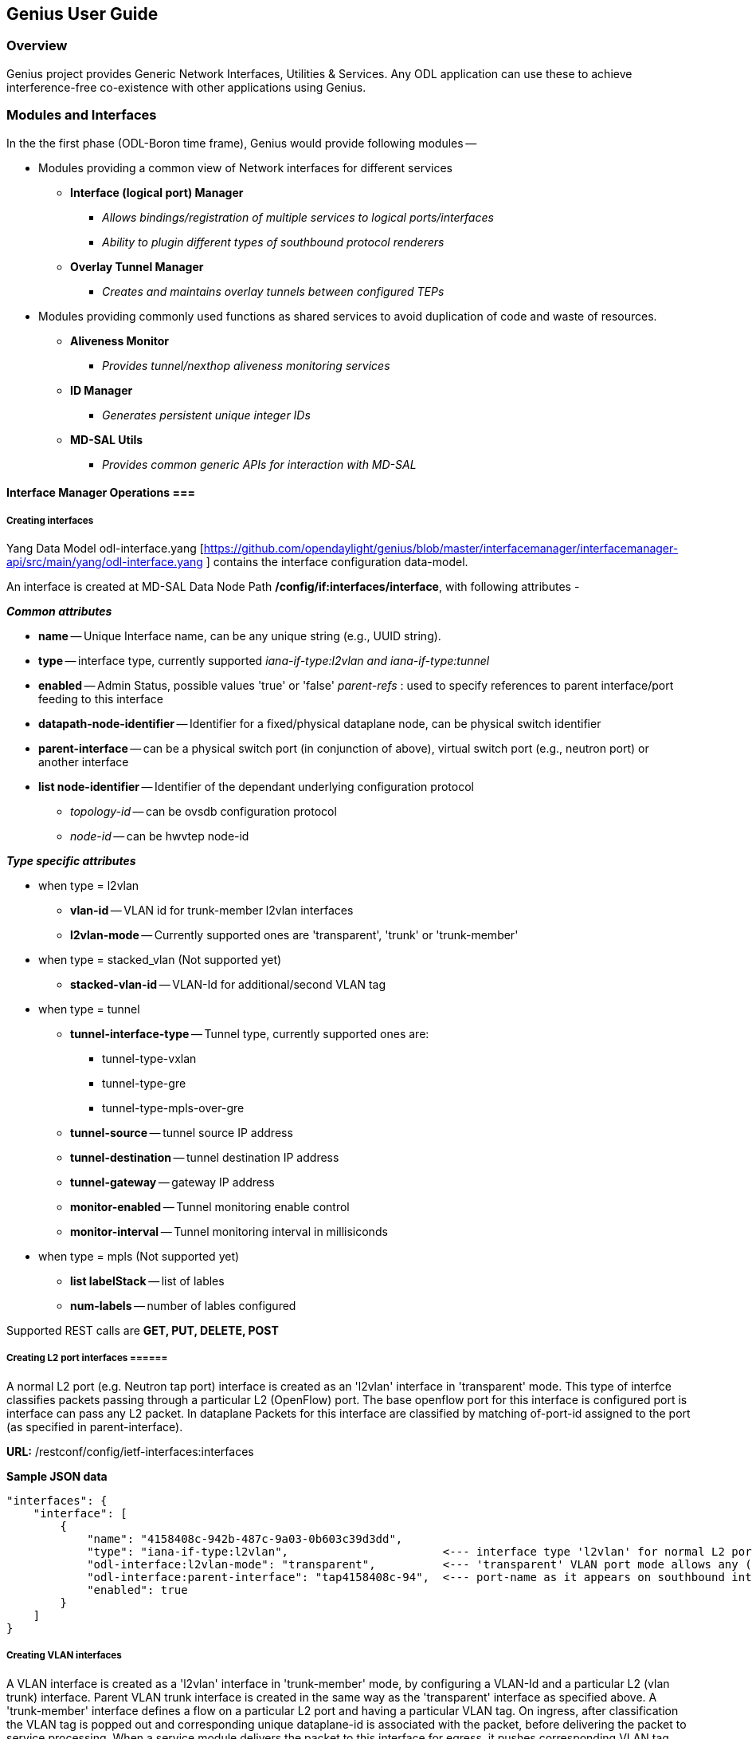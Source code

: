== Genius User Guide ==
=== Overview ===
Genius project provides Generic Network Interfaces, Utilities & Services. Any ODL application can use these to achieve interference-free co-existence with other applications using Genius.

=== Modules and Interfaces ===

In the the first phase (ODL-Boron time frame), Genius would provide following modules --

* Modules providing a common view of Network interfaces for different services

** *Interface (logical port) Manager*
*** _Allows bindings/registration of multiple services to logical ports/interfaces_
*** _Ability to plugin different types of southbound protocol renderers_
** *Overlay Tunnel Manager*
*** _Creates and maintains overlay tunnels between configured TEPs_
* Modules providing commonly used functions as shared services to avoid duplication of code and waste of resources.
** *Aliveness Monitor*
*** _Provides tunnel/nexthop aliveness monitoring services_
** *ID Manager*
*** _Generates persistent unique integer IDs_
** *MD-SAL Utils*
*** _Provides common generic APIs for interaction with MD-SAL_




==== Interface Manager Operations ===

===== Creating interfaces =====
Yang Data Model odl-interface.yang [https://github.com/opendaylight/genius/blob/master/interfacemanager/interfacemanager-api/src/main/yang/odl-interface.yang ] contains the interface configuration data-model.

An interface is created at MD-SAL Data Node Path  */config/if:interfaces/interface*, with following attributes -

*_Common attributes_*

* *name* -- Unique Interface name, can be any unique string (e.g., UUID string).
* *type* -- interface type, currently supported _iana-if-type:l2vlan and iana-if-type:tunnel_
* *enabled* -- Admin Status, possible values 'true' or 'false'
_parent-refs_ : used to specify references to parent interface/port feeding to this interface
* *datapath-node-identifier* -- Identifier for a fixed/physical dataplane node, can be physical switch identifier
* *parent-interface* -- can be a physical switch port (in conjunction of above), virtual switch port (e.g., neutron port) or another interface
* *list node-identifier* -- Identifier of the dependant underlying configuration protocol
** _topology-id_ -- can be ovsdb configuration protocol
** _node-id_ -- can be hwvtep node-id

*_Type specific attributes_*

* when type = l2vlan
** *vlan-id* -- VLAN id for trunk-member l2vlan interfaces
** *l2vlan-mode* -- Currently supported ones are 'transparent', 'trunk' or 'trunk-member'
* when type = stacked_vlan (Not supported yet)
** *stacked-vlan-id* -- VLAN-Id for additional/second VLAN tag
* when type = tunnel
** *tunnel-interface-type* -- Tunnel type, currently supported ones are:
*** tunnel-type-vxlan
*** tunnel-type-gre
*** tunnel-type-mpls-over-gre
** *tunnel-source* -- tunnel source IP address
** *tunnel-destination* -- tunnel destination IP address
** *tunnel-gateway* -- gateway IP address
** *monitor-enabled* -- Tunnel monitoring enable control
** *monitor-interval* -- Tunnel monitoring interval in millisiconds
* when type = mpls (Not supported yet)
** *list labelStack* -- list of lables
** *num-labels* -- number of lables configured

Supported REST calls are *GET, PUT, DELETE, POST*

===== Creating L2 port  interfaces ======
A normal L2 port (e.g. Neutron tap port) interface is created as an 'l2vlan' interface in 'transparent' mode. This type of interfce classifies packets passing through a particular L2 (OpenFlow) port. The base openflow port for this interface is configured port is interface can pass any L2 packet. In dataplane Packets for this interface are classified by matching of-port-id assigned to the port (as specified in parent-interface).

*URL:* /restconf/config/ietf-interfaces:interfaces

*Sample JSON data*

    "interfaces": {
        "interface": [
            {
                "name": "4158408c-942b-487c-9a03-0b603c39d3dd",
                "type": "iana-if-type:l2vlan",                       <--- interface type 'l2vlan' for normal L2 port
                "odl-interface:l2vlan-mode": "transparent",          <--- 'transparent' VLAN port mode allows any (tagged, untagged) ethernet packet
                "odl-interface:parent-interface": "tap4158408c-94",  <--- port-name as it appears on southbound interface
                "enabled": true
            }
        ]
    }

===== Creating VLAN interfaces =====
A VLAN interface is created as a 'l2vlan' interface in 'trunk-member' mode, by configuring a VLAN-Id and a particular L2 (vlan trunk) interface. Parent VLAN trunk interface is created in the same way as the 'transparent' interface as specified above. A 'trunk-member' interface defines a flow on a particular L2 port and having a particular VLAN tag. On ingress, after classification the VLAN tag is popped out and corresponding unique dataplane-id is associated with the packet, before delivering the packet to service processing. When a service module delivers the packet to this interface for egress, it pushes corresponding VLAN tag and sends the packet out of the parent L2 port.

*URL:* /restconf/config/ietf-interfaces:interfaces

*Sample JSON data*

    "interfaces": {
        "interface": [
            {
                "name": "4158408c-942b-487c-9a03-0b603c39d3dd:100",
                "type": "iana-if-type:l2vlan",
                "odl-interface:l2vlan-mode": "trunk-member",        <--- for 'trunk-member', flow is classified with particular vlan-id on an l2 port
                "odl-interface:parent-interface": "4158408c-942b-487c-9a03-0b603c39d3dd",  <--- Parent 'trunk' iterface name
                "odl-interface:vlan-id": "100",
                "enabled": true
            }
        ]
    }

===== Creating Overlay Tunnel Interfaces =====

An overlay tunnel interface is created with type 'tunnel' and particular 'tunnel-interface-type'. Tunnel interfaces are created on a particular DPN with a pair of (local, remote) IP addresses. Currently supported tunnel interface types are VxLAN, GRE and MPLSoverGRE.

*URL:* /restconf/config/ietf-interfaces:interfaces

*Sample JSON data*

    "interfaces": {
        "interface": [
            {
                "name": "MGRE_TUNNEL:1",
                "type": "iana-if-type:tunnel",
                "odl-interface:tunnel-interface-type": "odl-interface:tunnel-type-mpls-over-gre",
                "odl-interface:datapath-node-identifier": 156613701272907,
                "odl-interface:tunnel-source": "11.0.0.43",
                "odl-interface:tunnel-destination": "11.0.0.66",
                "odl-interface:monitor-enabled": false,
                "odl-interface:monitor-interval": 10000,
                "enabled": true
            }
        ]
    }

==== Binding services on interface ====
Yang Data Model  [https://github.com/opendaylight/genius/blob/master/interfacemanager/interfacemanager-api/src/main/yang/odl-interface-service-bindings.yang odl-interface-service-bindings.yang] contains the service binding configuration daatmodel.

An application can bind services to a particular interface by configuring MD-SAL data node at path /config/interface-service-binding. Binding services on interface allows particular service to pull traffic arriving on that interafce depending upon the a service priority. Service modules can specify openflow-rules to be applied on the packet belonging to the inetrface. Usually these rules include sending the packet to specific service table/pipeline. Service modules are responsible for sending the packet back (if not consumed) to service dispatcher table, for next service to process the packet.


*URL:*/restconf/config/interface-service-bindings:service-bindings/

*Sample JSON data*

  "service-bindings": {
    "services-info": [
      {
        "interface-name": "4152de47-29eb-4e95-8727-2939ac03ef84",
        "bound-services": [
          {
            "service-name": "ELAN",
            "service-type": "interface-service-bindings:service-type-flow-based"
            "service-priority": 3,
            "flow-priority": 5,
            "flow-cookie": 134479872,
            "instruction": [
              {
                "order": 2,
                "go-to-table": {
                  "table_id": 50
                }
              },
              {
                "order": 1,
                "write-metadata": {
                  "metadata": 83953188864,
                  "metadata-mask": 1099494850560
                }
              }
            ],
          },
          {
           "service-name": "L3VPN",
           "service-type": "interface-service-bindings:service-type-flow-based"
           "service-priority": 2,
           "flow-priority": 10,
           "flow-cookie": 134217729,
           "instruction": [
              {
                "order": 2,
                "go-to-table": {
                  "table_id": 21
                }
              },
              {
                "order": 1,
                "write-metadata": {
                  "metadata": 100,
                  "metadata-mask": 4294967295
                }
              }
            ],
          }
        ]
      }
    ]
  }

==== Interface Manager RPCs ====

In addition to above defined configuration interfaces, IFM also provides several RPCs to access interface operational data and other helpful information. Interface Manger RPCs are defined in  [https://github.com/opendaylight/genius/blob/master/interfacemanager/interfacemanager-api/src/main/yang/odl-interface-rpc.yang odl-interface-rpc.yang]
Following RPCs are available.

===== get-dpid-from-interface =====

This RPC is used to retrieve dpid/switch hosting the root port from given interface name

    rpc get-dpid-from-interface {
        description "used to retrieve dpid from interface name";
        input {
            leaf intf-name {
                type string;
            }
        }
        output {
            leaf dpid {
                type uint64;
            }
        }
    }

===== get-port-from-interface =====

This RPC is used to retrieve south bound port attributes from the interface name.

    rpc get-port-from-interface {
        description "used to retrieve south bound port attributes from the interface name";
        input {
            leaf intf-name {
                type string;
            }
        }
        output {
            leaf dpid {
                type uint64;
            }
            leaf portno {
                type uint32;
            }
            leaf portname {
                type string;
            }
        }
    }

===== get-egress-actions-for-interface =====

This RPC is used to retrieve group actions to use from interface name.

    rpc get-egress-actions-for-interface {
        description "used to retrieve group actions to use from interface name";
        input {
            leaf intf-name {
                type string;
                mandatory true;
            }
            leaf tunnel-key {
                description "It can be VNI for VxLAN tunnel ifaces, Gre Key for GRE tunnels, etc.";
                type uint32;
                mandatory false;
            }
        }
        output {
            uses action:action-list;
        }
    }


===== get-egress-instructions-for-interface =====

This RPC is used to retrieve flow instructions to use from interface name.

    rpc get-egress-instructions-for-interface {
        description "used to retrieve flow instructions to use from interface name";
        input {
            leaf intf-name {
                type string;
                mandatory true;
            }
            leaf tunnel-key {
                description "It can be VNI for VxLAN tunnel ifaces, Gre Key for GRE tunnels, etc.";
                type uint32;
                mandatory false;
            }
        }
        output {
            uses offlow:instruction-list;
        }
    }

===== get-endpoint-ip-for-dpn =====

This RPC is used to get the local ip of the tunnel/trunk interface on a particular DPN

    rpc get-endpoint-ip-for-dpn {
        description "to get the local ip of the tunnel/trunk interface";
        input {
            leaf dpid {
                type uint64;
            }
        }
        output {
            leaf-list local-ips {
                type inet:ip-address;
            }
        }
    }

===== get-interface-type =====

This RPC is used to get the type of the interface(vlan/vxlan or gre)

    rpc get-interface-type {
    description "to get the type of the interface(vlan/vxlan or gre)";
        input {
            leaf intf-name {
                type string;
            }
        }
        output {
            leaf interface-type {
                type identityref {
                    base if:interface-type;
                }
            }
        }
    }

===== get-tunnel-type =====

This RPC is used to get the type of the tunnel interface(vxlan or gre).

    rpc get-tunnel-type {
    description "to get the type of the tunnel interface(vxlan or gre)";
        input {
            leaf intf-name {
                type string;
            }
        }
        output {
            leaf tunnel-type {
                type identityref {
                    base odlif:tunnel-type-base;
                }
            }
        }
    }

===== get-nodeconnector-id-from-interface =====

This RPC is used to get nodeconnector id associated with an interface.

    rpc get-nodeconnector-id-from-interface {
    description "to get nodeconnector id associated with an interface";
        input {
            leaf intf-name {
                type string;
            }
        }
        output {
            leaf nodeconnector-id {
                type inv:node-connector-id;
            }
        }
    }

===== get-interface-from-if-index =====

This RPC is used to get interface associated with an if-index (dataplane interface id)

    rpc get-interface-from-if-index {
        description "to get interface associated with an if-index";
            input {
                leaf if-index {
                    type int32;
                }
            }
            output {
                leaf interface-name {
                    type string;
                }
            }
        }

===== create-terminating-service-actions =====

This RPC is used to create the tunnel termination service table entries

    rpc create-terminating-service-actions {
    description "create the ingress terminating service table entries";
        input {
             leaf dpid {
                 type uint64;
             }
             leaf tunnel-key {
                 type uint64;
             }
             leaf interface-name {
                 type string;
             }
             uses offlow:instruction-list;
        }
    }

===== remove-terminating-service-actions =====

This RPC is used to remove the tunnel termination service table entries

    rpc remove-terminating-service-actions {
    description "remove the ingress terminating service table entries";
        input {
             leaf dpid {
                 type uint64;
             }
             leaf interface-name {
                 type string;
             }
             leaf tunnel-key {
                 type uint64;
             }
        }
    }


=== ID Manager ===

TBD.


